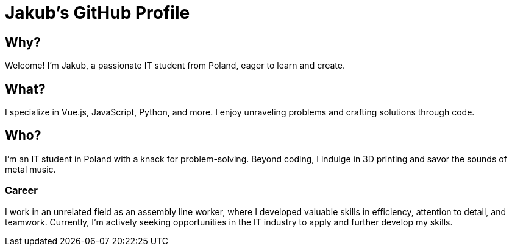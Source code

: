 = Jakub's GitHub Profile

== Why?
Welcome! I'm Jakub, a passionate IT student from Poland, eager to learn and create.

== What?
I specialize in Vue.js, JavaScript, Python, and more. I enjoy unraveling problems and crafting solutions through code.

== Who?
I'm an IT student in Poland with a knack for problem-solving. Beyond coding, I indulge in 3D printing and savor the sounds of metal music. 

=== Career
I work in an unrelated field as an assembly line worker, where I developed valuable skills in efficiency, attention to detail, and teamwork. Currently, I'm actively seeking opportunities in the IT industry to apply and further develop my skills.
